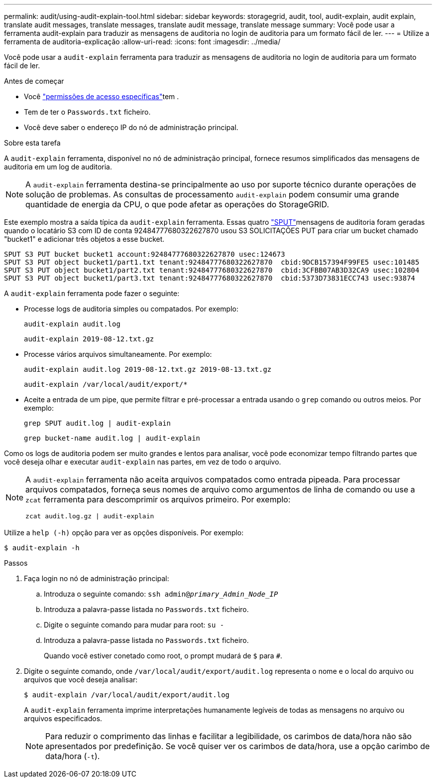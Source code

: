 ---
permalink: audit/using-audit-explain-tool.html 
sidebar: sidebar 
keywords: storagegrid, audit, tool, audit-explain, audit explain, translate audit messages, translate messages, translate audit message, translate message 
summary: Você pode usar a ferramenta audit-explain para traduzir as mensagens de auditoria no login de auditoria para um formato fácil de ler. 
---
= Utilize a ferramenta de auditoria-explicação
:allow-uri-read: 
:icons: font
:imagesdir: ../media/


[role="lead"]
Você pode usar a `audit-explain` ferramenta para traduzir as mensagens de auditoria no login de auditoria para um formato fácil de ler.

.Antes de começar
* Você link:../admin/admin-group-permissions.html["permissões de acesso específicas"]tem .
* Tem de ter o `Passwords.txt` ficheiro.
* Você deve saber o endereço IP do nó de administração principal.


.Sobre esta tarefa
A `audit-explain` ferramenta, disponível no nó de administração principal, fornece resumos simplificados das mensagens de auditoria em um log de auditoria.


NOTE: A `audit-explain` ferramenta destina-se principalmente ao uso por suporte técnico durante operações de solução de problemas. As consultas de processamento `audit-explain` podem consumir uma grande quantidade de energia da CPU, o que pode afetar as operações do StorageGRID.

Este exemplo mostra a saída típica da `audit-explain` ferramenta. Essas quatro link:sput-s3-put.html["SPUT"]mensagens de auditoria foram geradas quando o locatário S3 com ID de conta 92484777680322627870 usou S3 SOLICITAÇÕES PUT para criar um bucket chamado "bucket1" e adicionar três objetos a esse bucket.

[listing]
----
SPUT S3 PUT bucket bucket1 account:92484777680322627870 usec:124673
SPUT S3 PUT object bucket1/part1.txt tenant:92484777680322627870  cbid:9DCB157394F99FE5 usec:101485
SPUT S3 PUT object bucket1/part2.txt tenant:92484777680322627870  cbid:3CFBB07AB3D32CA9 usec:102804
SPUT S3 PUT object bucket1/part3.txt tenant:92484777680322627870  cbid:5373D73831ECC743 usec:93874
----
A `audit-explain` ferramenta pode fazer o seguinte:

* Processe logs de auditoria simples ou compatados. Por exemplo:
+
`audit-explain audit.log`

+
`audit-explain 2019-08-12.txt.gz`

* Processe vários arquivos simultaneamente. Por exemplo:
+
`audit-explain audit.log 2019-08-12.txt.gz 2019-08-13.txt.gz`

+
`audit-explain /var/local/audit/export/*`

* Aceite a entrada de um pipe, que permite filtrar e pré-processar a entrada usando o `grep` comando ou outros meios. Por exemplo:
+
`grep SPUT audit.log | audit-explain`

+
`grep bucket-name audit.log | audit-explain`



Como os logs de auditoria podem ser muito grandes e lentos para analisar, você pode economizar tempo filtrando partes que você deseja olhar e executar `audit-explain` nas partes, em vez de todo o arquivo.

[NOTE]
====
A `audit-explain` ferramenta não aceita arquivos compatados como entrada pipeada. Para processar arquivos compatados, forneça seus nomes de arquivo como argumentos de linha de comando ou use a `zcat` ferramenta para descomprimir os arquivos primeiro. Por exemplo:

`zcat audit.log.gz | audit-explain`

====
Utilize a `help (-h)` opção para ver as opções disponíveis. Por exemplo:

`$ audit-explain -h`

.Passos
. Faça login no nó de administração principal:
+
.. Introduza o seguinte comando: `ssh admin@_primary_Admin_Node_IP_`
.. Introduza a palavra-passe listada no `Passwords.txt` ficheiro.
.. Digite o seguinte comando para mudar para root: `su -`
.. Introduza a palavra-passe listada no `Passwords.txt` ficheiro.
+
Quando você estiver conetado como root, o prompt mudará de `$` para `#`.



. Digite o seguinte comando, onde `/var/local/audit/export/audit.log` representa o nome e o local do arquivo ou arquivos que você deseja analisar:
+
`$ audit-explain /var/local/audit/export/audit.log`

+
A `audit-explain` ferramenta imprime interpretações humanamente legíveis de todas as mensagens no arquivo ou arquivos especificados.

+

NOTE: Para reduzir o comprimento das linhas e facilitar a legibilidade, os carimbos de data/hora não são apresentados por predefinição. Se você quiser ver os carimbos de data/hora, use a opção carimbo de data/hora (`-t`).


